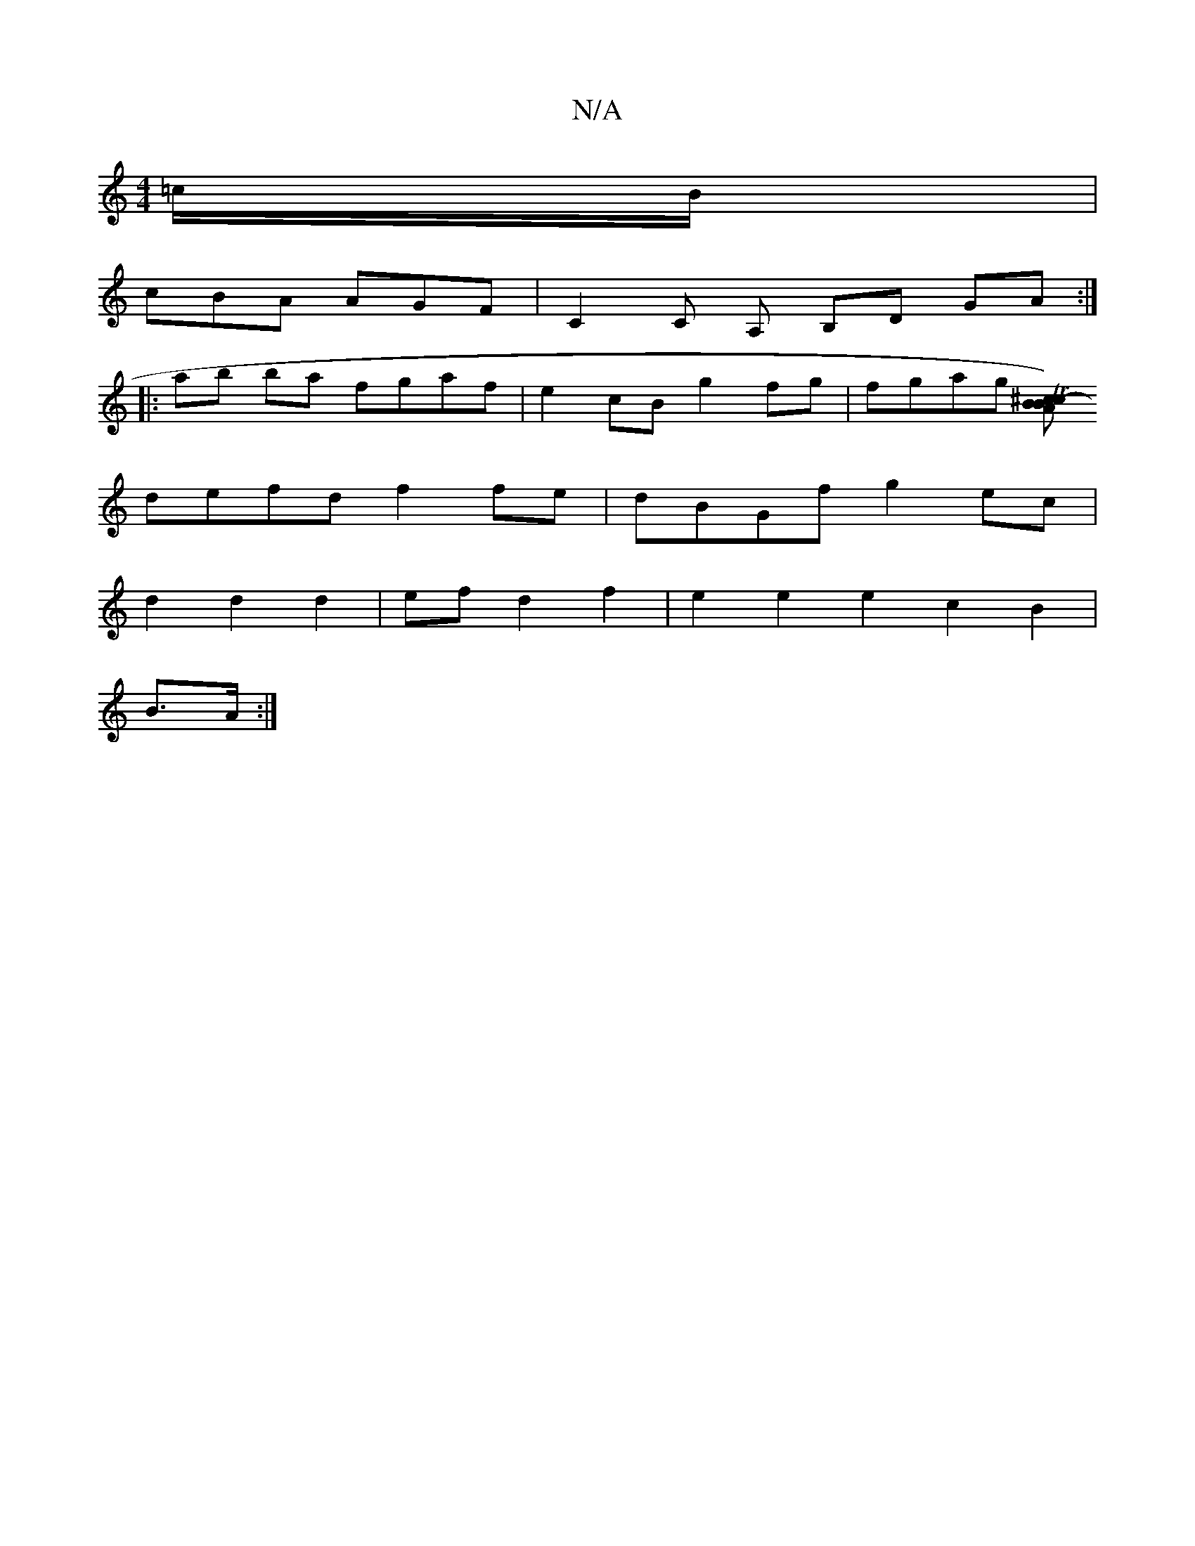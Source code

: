 X:1
T:N/A
M:4/4
R:N/A
K:Cmajor
=c/B/ |
cBA AGF | C2C A, B,D GA :|
|: ab ba fgaf | e2 cB g2 fg | fgag [BATc2)- B^c |
defd f2 fe|dBGf g2ec|
d2 d2 d2 | ef d2 f2 | e2 e2 e2 c2B2|
B>A :|

fe|B2 eg fd AB|c2ce d4|g2(ed) cA |[1 d4 GB B2 | 